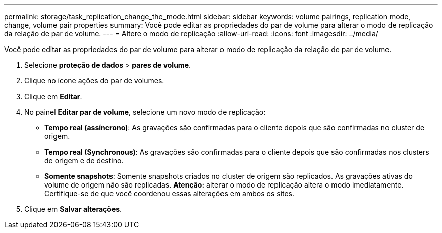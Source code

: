 ---
permalink: storage/task_replication_change_the_mode.html 
sidebar: sidebar 
keywords: volume pairings, replication mode, change, volume pair properties 
summary: Você pode editar as propriedades do par de volume para alterar o modo de replicação da relação de par de volume. 
---
= Altere o modo de replicação
:allow-uri-read: 
:icons: font
:imagesdir: ../media/


[role="lead"]
Você pode editar as propriedades do par de volume para alterar o modo de replicação da relação de par de volume.

. Selecione *proteção de dados* > *pares de volume*.
. Clique no ícone ações do par de volumes.
. Clique em *Editar*.
. No painel *Editar par de volume*, selecione um novo modo de replicação:
+
** *Tempo real (assíncrono)*: As gravações são confirmadas para o cliente depois que são confirmadas no cluster de origem.
** *Tempo real (Synchronous)*: As gravações são confirmadas para o cliente depois que são confirmadas nos clusters de origem e de destino.
** *Somente snapshots*: Somente snapshots criados no cluster de origem são replicados. As gravações ativas do volume de origem não são replicadas. *Atenção:* alterar o modo de replicação altera o modo imediatamente. Certifique-se de que você coordenou essas alterações em ambos os sites.


. Clique em *Salvar alterações*.

